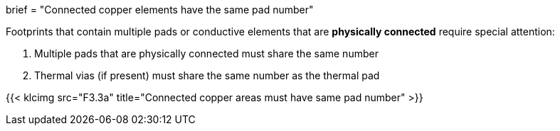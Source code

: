 +++
brief = "Connected copper elements have the same pad number"
+++

Footprints that contain multiple pads or conductive elements that are *physically connected* require special attention:

1. Multiple pads that are physically connected must share the same number
1. Thermal vias (if present) must share the same number as the thermal pad


{{< klcimg src="F3.3a" title="Connected copper areas must have same pad number" >}}